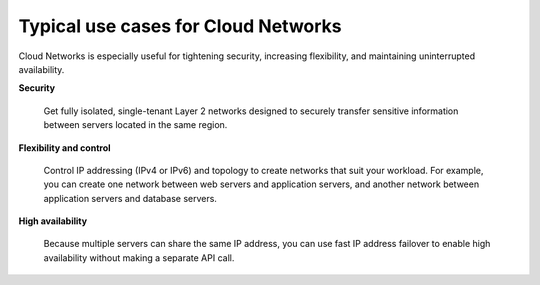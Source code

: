 .. _cloudnetworks-usecases:

~~~~~~~~~~~~~~~~~~~~~~~~~~~~~~~~~~~~
Typical use cases for Cloud Networks
~~~~~~~~~~~~~~~~~~~~~~~~~~~~~~~~~~~~
Cloud Networks is especially useful for
tightening security, increasing flexibility,
and maintaining uninterrupted availability.

**Security**

  Get fully isolated, single-tenant Layer 2 networks designed to securely
  transfer sensitive information between servers located in the same
  region.

**Flexibility and control**

  Control IP addressing (IPv4 or IPv6) and topology to create networks
  that suit your workload. For example,
  you can create one network between web servers and
  application servers,
  and another network between application servers and database servers.

**High availability**

  Because multiple servers can share the same IP address, you can
  use fast IP address failover to enable high availability without making
  a separate API call.

